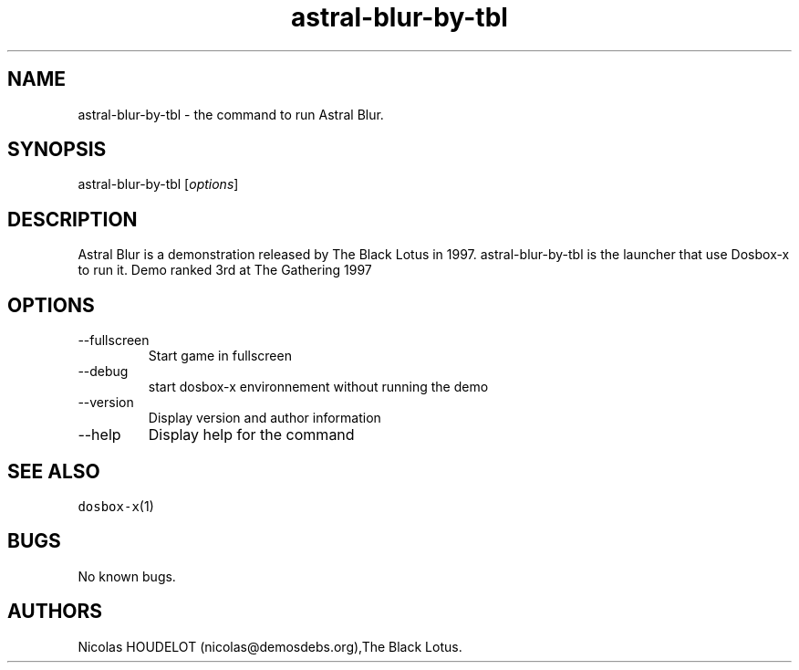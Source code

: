 .\" Automatically generated by Pandoc 2.9.2.1
.\"
.TH "astral-blur-by-tbl" "6" "2020-05-29" "Astral Blur User Manuals" ""
.hy
.SH NAME
.PP
astral-blur-by-tbl - the command to run Astral Blur.
.SH SYNOPSIS
.PP
astral-blur-by-tbl [\f[I]options\f[R]]
.SH DESCRIPTION
.PP
Astral Blur is a demonstration released by The Black Lotus in 1997.
astral-blur-by-tbl is the launcher that use Dosbox-x to run it.
Demo ranked 3rd at The Gathering 1997
.SH OPTIONS
.TP
--fullscreen
Start game in fullscreen
.TP
--debug
start dosbox-x environnement without running the demo
.TP
--version
Display version and author information
.TP
--help
Display help for the command
.SH SEE ALSO
.PP
\f[C]dosbox-x\f[R](1)
.SH BUGS
.PP
No known bugs.
.SH AUTHORS
Nicolas HOUDELOT (nicolas\[at]demosdebs.org),The Black Lotus.
